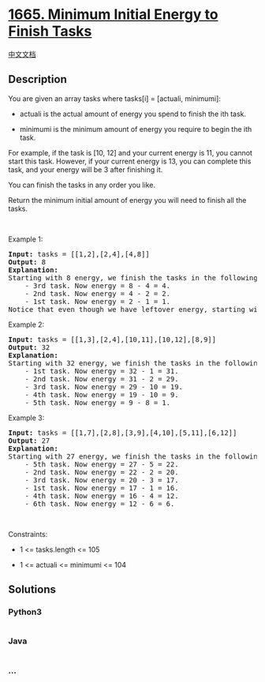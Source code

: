 * [[https://leetcode.com/problems/minimum-initial-energy-to-finish-tasks][1665.
Minimum Initial Energy to Finish Tasks]]
  :PROPERTIES:
  :CUSTOM_ID: minimum-initial-energy-to-finish-tasks
  :END:
[[./solution/1600-1699/1665.Minimum Initial Energy to Finish Tasks/README.org][中文文档]]

** Description
   :PROPERTIES:
   :CUSTOM_ID: description
   :END:

#+begin_html
  <p>
#+end_html

You are given an array tasks where tasks[i] = [actuali, minimumi]:

#+begin_html
  </p>
#+end_html

#+begin_html
  <ul>
#+end_html

#+begin_html
  <li>
#+end_html

actuali is the actual amount of energy you spend to finish the ith task.

#+begin_html
  </li>
#+end_html

#+begin_html
  <li>
#+end_html

minimumi is the minimum amount of energy you require to begin the ith
task.

#+begin_html
  </li>
#+end_html

#+begin_html
  </ul>
#+end_html

#+begin_html
  <p>
#+end_html

For example, if the task is [10, 12] and your current energy is 11, you
cannot start this task. However, if your current energy is 13, you can
complete this task, and your energy will be 3 after finishing it.

#+begin_html
  </p>
#+end_html

#+begin_html
  <p>
#+end_html

You can finish the tasks in any order you like.

#+begin_html
  </p>
#+end_html

#+begin_html
  <p>
#+end_html

Return the minimum initial amount of energy you will need to finish all
the tasks.

#+begin_html
  </p>
#+end_html

#+begin_html
  <p>
#+end_html

 

#+begin_html
  </p>
#+end_html

#+begin_html
  <p>
#+end_html

Example 1:

#+begin_html
  </p>
#+end_html

#+begin_html
  <pre>
  <strong>Input:</strong> tasks = [[1,2],[2,4],[4,8]]
  <strong>Output:</strong> 8
  <strong>Explanation:</strong>
  Starting with 8 energy, we finish the tasks in the following order:
      - 3rd task. Now energy = 8 - 4 = 4.
      - 2nd task. Now energy = 4 - 2 = 2.
      - 1st task. Now energy = 2 - 1 = 1.
  Notice that even though we have leftover energy, starting with 7 energy does not work because we cannot do the 3rd task.</pre>
#+end_html

#+begin_html
  <p>
#+end_html

Example 2:

#+begin_html
  </p>
#+end_html

#+begin_html
  <pre>
  <strong>Input:</strong> tasks = [[1,3],[2,4],[10,11],[10,12],[8,9]]
  <strong>Output:</strong> 32
  <strong>Explanation:</strong>
  Starting with 32 energy, we finish the tasks in the following order:
      - 1st task. Now energy = 32 - 1 = 31.
      - 2nd task. Now energy = 31 - 2 = 29.
      - 3rd task. Now energy = 29 - 10 = 19.
      - 4th task. Now energy = 19 - 10 = 9.
      - 5th task. Now energy = 9 - 8 = 1.</pre>
#+end_html

#+begin_html
  <p>
#+end_html

Example 3:

#+begin_html
  </p>
#+end_html

#+begin_html
  <pre>
  <strong>Input:</strong> tasks = [[1,7],[2,8],[3,9],[4,10],[5,11],[6,12]]
  <strong>Output:</strong> 27
  <strong>Explanation:</strong>
  Starting with 27 energy, we finish the tasks in the following order:
      - 5th task. Now energy = 27 - 5 = 22.
      - 2nd task. Now energy = 22 - 2 = 20.
      - 3rd task. Now energy = 20 - 3 = 17.
      - 1st task. Now energy = 17 - 1 = 16.
      - 4th task. Now energy = 16 - 4 = 12.
      - 6th task. Now energy = 12 - 6 = 6.
  </pre>
#+end_html

#+begin_html
  <p>
#+end_html

 

#+begin_html
  </p>
#+end_html

#+begin_html
  <p>
#+end_html

Constraints:

#+begin_html
  </p>
#+end_html

#+begin_html
  <ul>
#+end_html

#+begin_html
  <li>
#+end_html

1 <= tasks.length <= 105

#+begin_html
  </li>
#+end_html

#+begin_html
  <li>
#+end_html

1 <= actual​i <= minimumi <= 104

#+begin_html
  </li>
#+end_html

#+begin_html
  </ul>
#+end_html

** Solutions
   :PROPERTIES:
   :CUSTOM_ID: solutions
   :END:

#+begin_html
  <!-- tabs:start -->
#+end_html

*** *Python3*
    :PROPERTIES:
    :CUSTOM_ID: python3
    :END:
#+begin_src python
#+end_src

*** *Java*
    :PROPERTIES:
    :CUSTOM_ID: java
    :END:
#+begin_src java
#+end_src

*** *...*
    :PROPERTIES:
    :CUSTOM_ID: section
    :END:
#+begin_example
#+end_example

#+begin_html
  <!-- tabs:end -->
#+end_html
